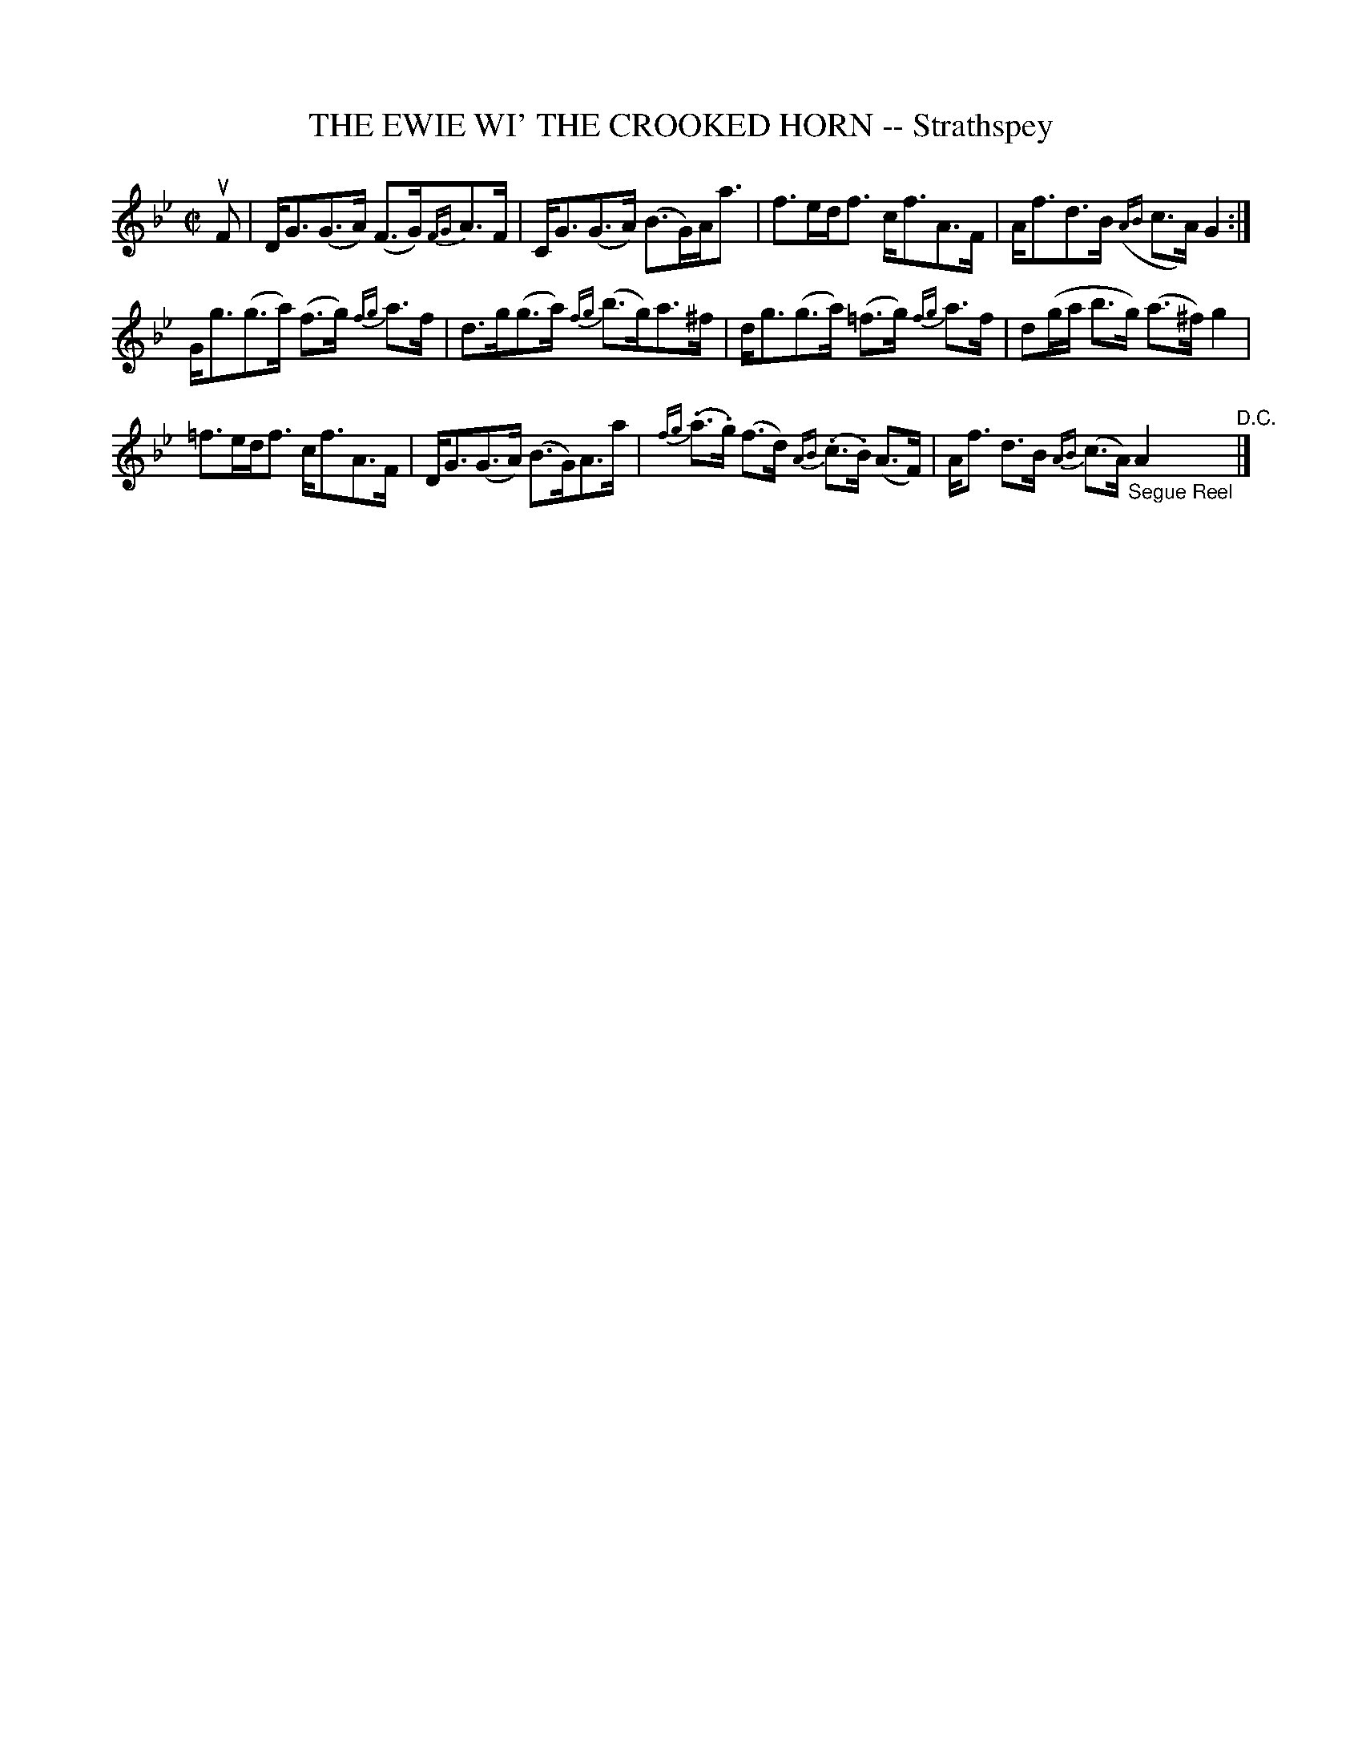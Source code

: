 X: 32303
T: THE EWIE WI' THE CROOKED HORN -- Strathspey
R: strathspey
B: K\"ohler's Violin Repository, v.3, 1885 p.230 #3
F: http://www.archive.org/details/klersviolinrepos03rugg
Z: 2012 John Chambers <jc:trillian.mit.edu>
M: C|
L: 1/8
K: Gm
uF |\
D<G(G>A) (F>G){FG}A>F | C<G(G>A) (B>G)A<a |\
f>ed<f c<fA>F | A<fd>B ({AB}c>A)G2 :|
G<g(g>a) (f>g) {fg}a>f | d>g(g>a) {fg}(b>g)a>^f |\
d<g(g>a) (=f>g) {fg}a>f | d(g/a/ b>g) (a>^f)g2 |
=f>ed<f c<fA>F | D<G(G>A) (B>G)A>a |\
{fg}(.a>.g) (f>d) {AB}(.c>.B) (A>F) | A<f d>B {AB}(c>A) "_Segue Reel"A2 "^D.C."|]
